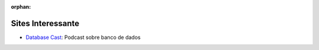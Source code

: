 :orphan:

Sites Interessante
==================

- `Database Cast <http://databasecast.com.br/>`_: Podcast sobre banco de dados
